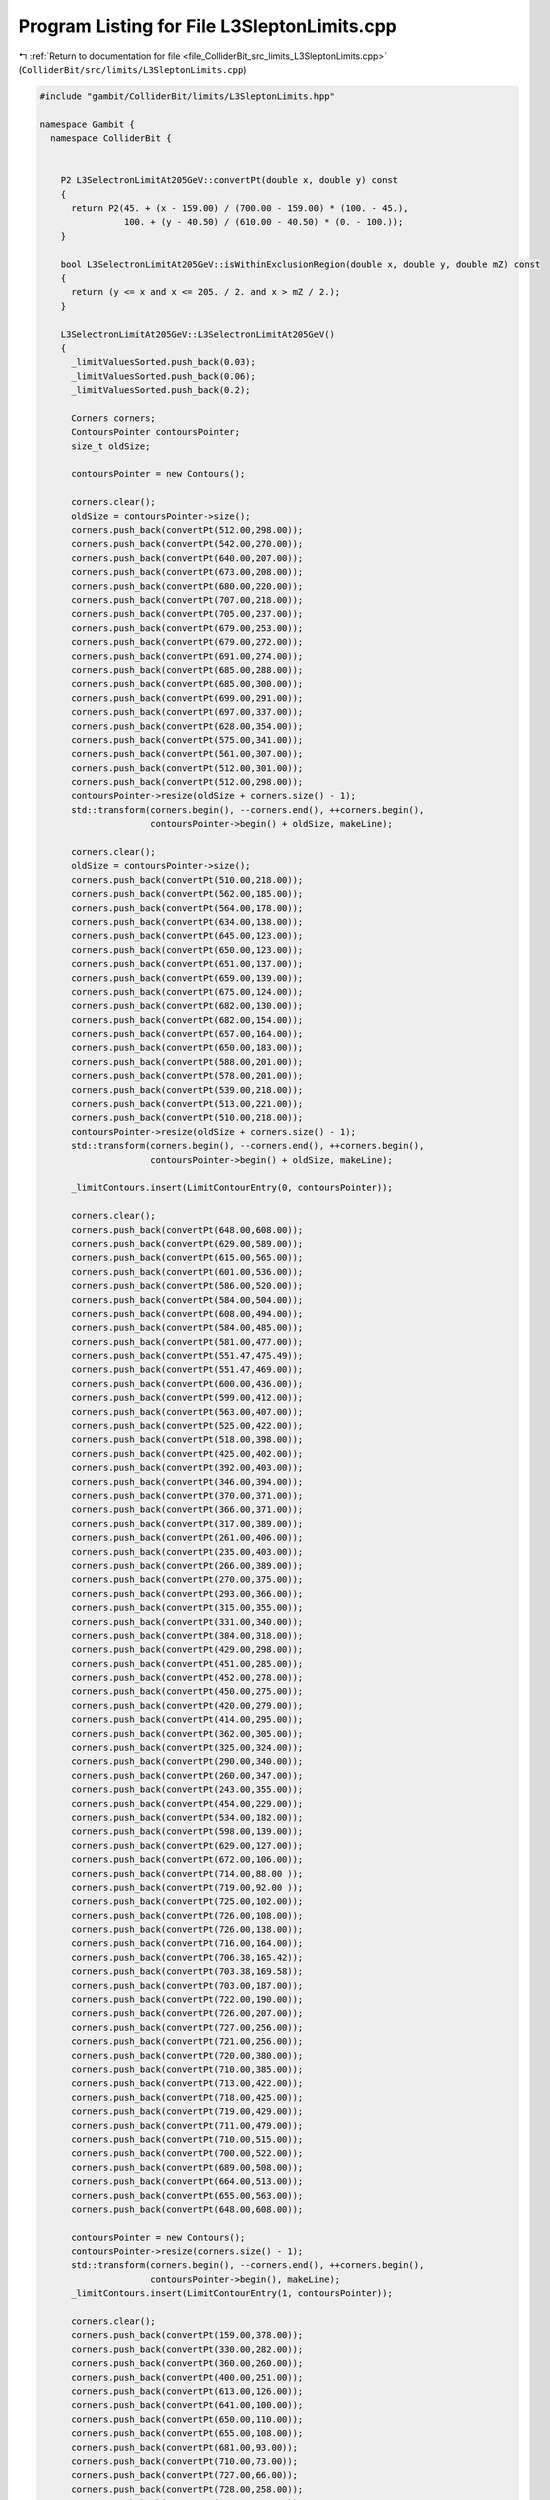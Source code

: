 
.. _program_listing_file_ColliderBit_src_limits_L3SleptonLimits.cpp:

Program Listing for File L3SleptonLimits.cpp
============================================

|exhale_lsh| :ref:`Return to documentation for file <file_ColliderBit_src_limits_L3SleptonLimits.cpp>` (``ColliderBit/src/limits/L3SleptonLimits.cpp``)

.. |exhale_lsh| unicode:: U+021B0 .. UPWARDS ARROW WITH TIP LEFTWARDS

.. code-block:: cpp

   #include "gambit/ColliderBit/limits/L3SleptonLimits.hpp"
   
   namespace Gambit {
     namespace ColliderBit {
   
   
       P2 L3SelectronLimitAt205GeV::convertPt(double x, double y) const
       {
         return P2(45. + (x - 159.00) / (700.00 - 159.00) * (100. - 45.),
                   100. + (y - 40.50) / (610.00 - 40.50) * (0. - 100.));
       }
   
       bool L3SelectronLimitAt205GeV::isWithinExclusionRegion(double x, double y, double mZ) const
       {
         return (y <= x and x <= 205. / 2. and x > mZ / 2.);
       }
       
       L3SelectronLimitAt205GeV::L3SelectronLimitAt205GeV()
       {
         _limitValuesSorted.push_back(0.03);
         _limitValuesSorted.push_back(0.06);
         _limitValuesSorted.push_back(0.2);
   
         Corners corners;
         ContoursPointer contoursPointer;
         size_t oldSize;
   
         contoursPointer = new Contours();
   
         corners.clear();
         oldSize = contoursPointer->size();
         corners.push_back(convertPt(512.00,298.00));
         corners.push_back(convertPt(542.00,270.00));
         corners.push_back(convertPt(640.00,207.00));
         corners.push_back(convertPt(673.00,208.00));
         corners.push_back(convertPt(680.00,220.00));
         corners.push_back(convertPt(707.00,218.00));
         corners.push_back(convertPt(705.00,237.00));
         corners.push_back(convertPt(679.00,253.00));
         corners.push_back(convertPt(679.00,272.00));
         corners.push_back(convertPt(691.00,274.00));
         corners.push_back(convertPt(685.00,288.00));
         corners.push_back(convertPt(685.00,300.00));
         corners.push_back(convertPt(699.00,291.00));
         corners.push_back(convertPt(697.00,337.00));
         corners.push_back(convertPt(628.00,354.00));
         corners.push_back(convertPt(575.00,341.00));
         corners.push_back(convertPt(561.00,307.00));
         corners.push_back(convertPt(512.00,301.00));
         corners.push_back(convertPt(512.00,298.00));
         contoursPointer->resize(oldSize + corners.size() - 1);
         std::transform(corners.begin(), --corners.end(), ++corners.begin(),
                        contoursPointer->begin() + oldSize, makeLine);
   
         corners.clear();
         oldSize = contoursPointer->size();
         corners.push_back(convertPt(510.00,218.00));
         corners.push_back(convertPt(562.00,185.00));
         corners.push_back(convertPt(564.00,178.00));
         corners.push_back(convertPt(634.00,138.00));
         corners.push_back(convertPt(645.00,123.00));
         corners.push_back(convertPt(650.00,123.00));
         corners.push_back(convertPt(651.00,137.00));
         corners.push_back(convertPt(659.00,139.00));
         corners.push_back(convertPt(675.00,124.00));
         corners.push_back(convertPt(682.00,130.00));
         corners.push_back(convertPt(682.00,154.00));
         corners.push_back(convertPt(657.00,164.00));
         corners.push_back(convertPt(650.00,183.00));
         corners.push_back(convertPt(588.00,201.00));
         corners.push_back(convertPt(578.00,201.00));
         corners.push_back(convertPt(539.00,218.00));
         corners.push_back(convertPt(513.00,221.00));
         corners.push_back(convertPt(510.00,218.00));
         contoursPointer->resize(oldSize + corners.size() - 1);
         std::transform(corners.begin(), --corners.end(), ++corners.begin(),
                        contoursPointer->begin() + oldSize, makeLine);
   
         _limitContours.insert(LimitContourEntry(0, contoursPointer));
   
         corners.clear();
         corners.push_back(convertPt(648.00,608.00));
         corners.push_back(convertPt(629.00,589.00));
         corners.push_back(convertPt(615.00,565.00));
         corners.push_back(convertPt(601.00,536.00));
         corners.push_back(convertPt(586.00,520.00));
         corners.push_back(convertPt(584.00,504.00));
         corners.push_back(convertPt(608.00,494.00));
         corners.push_back(convertPt(584.00,485.00));
         corners.push_back(convertPt(581.00,477.00));
         corners.push_back(convertPt(551.47,475.49));
         corners.push_back(convertPt(551.47,469.00));
         corners.push_back(convertPt(600.00,436.00));
         corners.push_back(convertPt(599.00,412.00));
         corners.push_back(convertPt(563.00,407.00));
         corners.push_back(convertPt(525.00,422.00));
         corners.push_back(convertPt(518.00,398.00));
         corners.push_back(convertPt(425.00,402.00));
         corners.push_back(convertPt(392.00,403.00));
         corners.push_back(convertPt(346.00,394.00));
         corners.push_back(convertPt(370.00,371.00));
         corners.push_back(convertPt(366.00,371.00));
         corners.push_back(convertPt(317.00,389.00));
         corners.push_back(convertPt(261.00,406.00));
         corners.push_back(convertPt(235.00,403.00));
         corners.push_back(convertPt(266.00,389.00));
         corners.push_back(convertPt(270.00,375.00));
         corners.push_back(convertPt(293.00,366.00));
         corners.push_back(convertPt(315.00,355.00));
         corners.push_back(convertPt(331.00,340.00));
         corners.push_back(convertPt(384.00,318.00));
         corners.push_back(convertPt(429.00,298.00));
         corners.push_back(convertPt(451.00,285.00));
         corners.push_back(convertPt(452.00,278.00));
         corners.push_back(convertPt(450.00,275.00));
         corners.push_back(convertPt(420.00,279.00));
         corners.push_back(convertPt(414.00,295.00));
         corners.push_back(convertPt(362.00,305.00));
         corners.push_back(convertPt(325.00,324.00));
         corners.push_back(convertPt(290.00,340.00));
         corners.push_back(convertPt(260.00,347.00));
         corners.push_back(convertPt(243.00,355.00));
         corners.push_back(convertPt(454.00,229.00));
         corners.push_back(convertPt(534.00,182.00));
         corners.push_back(convertPt(598.00,139.00));
         corners.push_back(convertPt(629.00,127.00));
         corners.push_back(convertPt(672.00,106.00));
         corners.push_back(convertPt(714.00,88.00 ));
         corners.push_back(convertPt(719.00,92.00 ));
         corners.push_back(convertPt(725.00,102.00));
         corners.push_back(convertPt(726.00,108.00));
         corners.push_back(convertPt(726.00,138.00));
         corners.push_back(convertPt(716.00,164.00));
         corners.push_back(convertPt(706.38,165.42));
         corners.push_back(convertPt(703.38,169.58));
         corners.push_back(convertPt(703.00,187.00));
         corners.push_back(convertPt(722.00,190.00));
         corners.push_back(convertPt(726.00,207.00));
         corners.push_back(convertPt(727.00,256.00));
         corners.push_back(convertPt(721.00,256.00));
         corners.push_back(convertPt(720.00,380.00));
         corners.push_back(convertPt(710.00,385.00));
         corners.push_back(convertPt(713.00,422.00));
         corners.push_back(convertPt(718.00,425.00));
         corners.push_back(convertPt(719.00,429.00));
         corners.push_back(convertPt(711.00,479.00));
         corners.push_back(convertPt(710.00,515.00));
         corners.push_back(convertPt(700.00,522.00));
         corners.push_back(convertPt(689.00,508.00));
         corners.push_back(convertPt(664.00,513.00));
         corners.push_back(convertPt(655.00,563.00));
         corners.push_back(convertPt(648.00,608.00));
   
         contoursPointer = new Contours();
         contoursPointer->resize(corners.size() - 1);
         std::transform(corners.begin(), --corners.end(), ++corners.begin(),
                        contoursPointer->begin(), makeLine);
         _limitContours.insert(LimitContourEntry(1, contoursPointer));
   
         corners.clear();
         corners.push_back(convertPt(159.00,378.00));
         corners.push_back(convertPt(330.00,282.00));
         corners.push_back(convertPt(360.00,260.00));
         corners.push_back(convertPt(400.00,251.00));
         corners.push_back(convertPt(613.00,126.00));
         corners.push_back(convertPt(641.00,100.00));
         corners.push_back(convertPt(650.00,110.00));
         corners.push_back(convertPt(655.00,108.00));
         corners.push_back(convertPt(681.00,93.00));
         corners.push_back(convertPt(710.00,73.00));
         corners.push_back(convertPt(727.00,66.00));
         corners.push_back(convertPt(728.00,258.00));
         corners.push_back(convertPt(728.00,378.00));
         corners.push_back(convertPt(729.00,392.00));
         corners.push_back(convertPt(729.00,565.00));
         corners.push_back(convertPt(719.00,575.00));
         corners.push_back(convertPt(718.00,610.00));
         corners.push_back(convertPt(251.00,610.00));
         corners.push_back(convertPt(227.00,586.00));
         corners.push_back(convertPt(199.83,583.96));
         corners.push_back(convertPt(181.00,565.00));
         corners.push_back(convertPt(159.00,559.00));
         corners.push_back(convertPt(159.00,378.00));
   
         contoursPointer = new Contours();
         contoursPointer->resize(corners.size() - 1);
         std::transform(corners.begin(), --corners.end(), ++corners.begin(),
                        contoursPointer->begin(), makeLine);
         _limitContours.insert(LimitContourEntry(2, contoursPointer));
   
       }
   
   
   
       P2 L3SmuonLimitAt205GeV::convertPt(double x, double y) const
       {
         return P2(45. + (x - 1092.00) / (1633.00 - 1092.00) * (100. - 45.),
                   100. + (y - 40.50) / (610.00 - 40.50) * (0. - 100.));
       }
   
       bool L3SmuonLimitAt205GeV::isWithinExclusionRegion(double x, double y, double mZ) const
       {
         return (y <= x and x <= 205. / 2. and x > mZ / 2.);
       }
   
       L3SmuonLimitAt205GeV::L3SmuonLimitAt205GeV()
       {
         _limitValuesSorted.push_back(0.04);
         _limitValuesSorted.push_back(0.07);
         _limitValuesSorted.push_back(0.15);
   
         Corners corners;
         ContoursPointer contoursPointer;
   
         corners.clear();
         corners.push_back(convertPt(1226.00,351.00));
         corners.push_back(convertPt(1414.00,235.00));
         corners.push_back(convertPt(1531.00,175.00));
         corners.push_back(convertPt(1620.00,134.00));
         corners.push_back(convertPt(1630.00,137.00));
         corners.push_back(convertPt(1647.00,128.00));
         corners.push_back(convertPt(1659.00,117.00));
         corners.push_back(convertPt(1663.00,167.00));
         corners.push_back(convertPt(1655.00,172.00));
         corners.push_back(convertPt(1654.00,198.00));
         corners.push_back(convertPt(1644.00,199.00));
         corners.push_back(convertPt(1643.00,248.00));
         corners.push_back(convertPt(1595.00,277.00));
         corners.push_back(convertPt(1592.61,297.00));
         corners.push_back(convertPt(1595.00,360.00));
         corners.push_back(convertPt(1578.00,378.00));
         corners.push_back(convertPt(1469.00,374.00));
         corners.push_back(convertPt(1450.00,380.00));
         corners.push_back(convertPt(1445.00,380.00));
         corners.push_back(convertPt(1447.00,368.00));
         corners.push_back(convertPt(1508.00,334.00));
         corners.push_back(convertPt(1535.00,329.00));
         corners.push_back(convertPt(1549.00,322.00));
         corners.push_back(convertPt(1520.00,322.00));
         corners.push_back(convertPt(1488.00,330.00));
         corners.push_back(convertPt(1455.00,331.00));
         corners.push_back(convertPt(1426.00,329.00));
         corners.push_back(convertPt(1337.00,360.00));
         corners.push_back(convertPt(1328.00,360.00));
         corners.push_back(convertPt(1326.00,353.00));
         corners.push_back(convertPt(1340.00,333.00));
         corners.push_back(convertPt(1324.00,335.00));
         corners.push_back(convertPt(1311.00,343.00));
         corners.push_back(convertPt(1291.00,351.00));
         corners.push_back(convertPt(1265.00,358.00));
         corners.push_back(convertPt(1233.00,357.00));
         corners.push_back(convertPt(1226.00,354.00));
         corners.push_back(convertPt(1226.00,351.00));
   
         contoursPointer = new Contours();
         contoursPointer->resize(corners.size() - 1);
         std::transform(corners.begin(), --corners.end(), ++corners.begin(),
                        contoursPointer->begin(), makeLine);
         _limitContours.insert(LimitContourEntry(0, contoursPointer));
   
         corners.clear();
         corners.push_back(convertPt(1094.00,444.00));
         corners.push_back(convertPt(1152.00,363.00));
         corners.push_back(convertPt(1171.00,362.00));
         corners.push_back(convertPt(1241.00,318.00));
         corners.push_back(convertPt(1258.00,317.00));
         corners.push_back(convertPt(1298.00,294.00));
         corners.push_back(convertPt(1299.00,285.00));
         corners.push_back(convertPt(1384.00,238.00));
         corners.push_back(convertPt(1397.00,238.00));
         corners.push_back(convertPt(1402.00,236.00));
         corners.push_back(convertPt(1447.00,202.00));
         corners.push_back(convertPt(1463.00,193.00));
         corners.push_back(convertPt(1505.00,167.00));
         corners.push_back(convertPt(1621.00,95.00 ));
         corners.push_back(convertPt(1629.00,104.00));
         corners.push_back(convertPt(1656.00,84.00 ));
         corners.push_back(convertPt(1664.00,111.00));
         corners.push_back(convertPt(1672.00,111.00));
         corners.push_back(convertPt(1662.50,363.00));
         corners.push_back(convertPt(1658.00,395.00));
         corners.push_back(convertPt(1623.00,399.00));
         corners.push_back(convertPt(1620.00,395.00));
         corners.push_back(convertPt(1618.00,382.00));
         corners.push_back(convertPt(1615.00,382.00));
         corners.push_back(convertPt(1598.00,392.00));
         corners.push_back(convertPt(1596.00,435.00));
         corners.push_back(convertPt(1593.00,552.00));
         corners.push_back(convertPt(1576.00,553.00));
         corners.push_back(convertPt(1562.00,553.00));
         corners.push_back(convertPt(1543.00,530.00));
         corners.push_back(convertPt(1529.00,510.00));
         corners.push_back(convertPt(1567.00,476.00));
         corners.push_back(convertPt(1567.00,465.00));
         corners.push_back(convertPt(1563.00,464.00));
         corners.push_back(convertPt(1551.00,466.00));
         corners.push_back(convertPt(1424.00,459.00));
         corners.push_back(convertPt(1360.00,470.00));
         corners.push_back(convertPt(1349.00,464.00));
         corners.push_back(convertPt(1325.00,464.00));
         corners.push_back(convertPt(1306.00,473.00));
         corners.push_back(convertPt(1251.00,476.00));
         corners.push_back(convertPt(1245.00,477.00));
         corners.push_back(convertPt(1226.00,474.00));
         corners.push_back(convertPt(1210.00,481.00));
         corners.push_back(convertPt(1173.00,474.00));
         corners.push_back(convertPt(1146.00,486.00));
         corners.push_back(convertPt(1135.00,472.00));
         corners.push_back(convertPt(1123.00,463.00));
         corners.push_back(convertPt(1126.00,459.00));
         corners.push_back(convertPt(1149.00,452.00));
         corners.push_back(convertPt(1172.00,442.00));
         corners.push_back(convertPt(1150.00,439.00));
         corners.push_back(convertPt(1134.00,435.00));
         corners.push_back(convertPt(1123.00,440.00));
         corners.push_back(convertPt(1112.00,439.00));
         corners.push_back(convertPt(1101.00,446.00));
         corners.push_back(convertPt(1094.00,444.00));
   
         contoursPointer = new Contours();
         contoursPointer->resize(corners.size() - 1);
         std::transform(corners.begin(), --corners.end(), ++corners.begin(),
                        contoursPointer->begin(), makeLine);
         _limitContours.insert(LimitContourEntry(1, contoursPointer));
   
         corners.clear();
         corners.push_back(convertPt(1672.00,610.0));
         corners.push_back(convertPt(1092.00,610.0));
         corners.push_back(convertPt(1092.00,369.0));
         corners.push_back(convertPt(1159.00,330.0));
         corners.push_back(convertPt(1168.00,340.0));
         corners.push_back(convertPt(1196.00,328.0));
         corners.push_back(convertPt(1203.00,306.0));
         corners.push_back(convertPt(1590.00,88.00));
         corners.push_back(convertPt(1599.00,96.00));
         corners.push_back(convertPt(1638.00,71.00));
         corners.push_back(convertPt(1666.00,60.00));
         corners.push_back(convertPt(1672.00,61.00));
         corners.push_back(convertPt(1672.00,610.0));
   
         contoursPointer = new Contours();
         contoursPointer->resize(corners.size() - 1);
         std::transform(corners.begin(), --corners.end(), ++corners.begin(),
                        contoursPointer->begin(), makeLine);
         _limitContours.insert(LimitContourEntry(2, contoursPointer));
   
       }    
   
   
   
       P2 L3StauLimitAt205GeV::convertPt(double x, double y) const
       {
         return P2(45. + (x - 625.00) / (1166.00 - 625.00) * (100. - 45.),
                   100. + (y - 948.50) / (1518.00 - 948.50) * (0. - 100.));
       }
       
       bool L3StauLimitAt205GeV::isWithinExclusionRegion(double x, double y, double mZ) const
       {
         return (y <= x and x <= 205. / 2. and x > mZ / 2.);
       }
       
       L3StauLimitAt205GeV::L3StauLimitAt205GeV()
       {
         _limitValuesSorted.push_back(0.1);
         _limitValuesSorted.push_back(0.15);
         _limitValuesSorted.push_back(0.2);
   
         Corners corners;
         ContoursPointer contoursPointer;
   
         corners.clear();
         corners.push_back(convertPt(835.00,1216.00));
         corners.push_back(convertPt(930.00,1168.00));
         corners.push_back(convertPt(956.00,1165.00));
         corners.push_back(convertPt(955.00,1147.00));
         corners.push_back(convertPt(1030.00,1110.0));
         corners.push_back(convertPt(1044.00,1110.0));
         corners.push_back(convertPt(1086.00,1076.0));
         corners.push_back(convertPt(1107.00,1079.0));
         corners.push_back(convertPt(1116.00,1082.0));
         corners.push_back(convertPt(1122.00,1108.0));
         corners.push_back(convertPt(1150.00,1121.0));
         corners.push_back(convertPt(1126.00,1155.0));
         corners.push_back(convertPt(1122.00,1168.0));
         corners.push_back(convertPt(1139.00,1185.0));
         corners.push_back(convertPt(1154.00,1188.0));
         corners.push_back(convertPt(1159.00,1192.0));
         corners.push_back(convertPt(1153.00,1207.0));
         corners.push_back(convertPt(1152.00,1228.0));
         corners.push_back(convertPt(1123.00,1236.0));
         corners.push_back(convertPt(1119.00,1261.0));
         corners.push_back(convertPt(1094.00,1287.0));
         corners.push_back(convertPt(1064.00,1287.0));
         corners.push_back(convertPt(1044.00,1284.0));
         corners.push_back(convertPt(1044.00,1281.0));
         corners.push_back(convertPt(1073.00,1267.0));
         corners.push_back(convertPt(1062.00,1254.0));
         corners.push_back(convertPt(1036.00,1267.0));
         corners.push_back(convertPt(1003.00,1272.0));
         corners.push_back(convertPt(992.00,1278.00));
         corners.push_back(convertPt(960.00,1278.00));
         corners.push_back(convertPt(939.00,1277.00));
         corners.push_back(convertPt(957.00,1265.00));
         corners.push_back(convertPt(995.00,1243.00));
         corners.push_back(convertPt(1010.00,1232.0));
         corners.push_back(convertPt(1008.00,1212.0));
         corners.push_back(convertPt(1029.00,1203.0));
         corners.push_back(convertPt(1029.00,1189.0));
         corners.push_back(convertPt(1004.00,1202.0));
         corners.push_back(convertPt(989.00,1204.00));
         corners.push_back(convertPt(973.00,1208.00));
         corners.push_back(convertPt(958.00,1214.00));
         corners.push_back(convertPt(950.00,1214.00));
         corners.push_back(convertPt(946.00,1210.00));
         corners.push_back(convertPt(958.00,1205.00));
         corners.push_back(convertPt(993.00,1188.00));
         corners.push_back(convertPt(1008.00,1177.0));
         corners.push_back(convertPt(1016.00,1169.0));
         corners.push_back(convertPt(1026.00,1155.0));
         corners.push_back(convertPt(1026.00,1146.0));
         corners.push_back(convertPt(989.00,1167.00));
         corners.push_back(convertPt(979.00,1180.00));
         corners.push_back(convertPt(976.00,1181.00));
         corners.push_back(convertPt(963.00,1182.00));
         corners.push_back(convertPt(922.00,1211.00));
         corners.push_back(convertPt(904.00,1216.00));
         corners.push_back(convertPt(874.00,1222.00));
         corners.push_back(convertPt(843.00,1222.00));
         corners.push_back(convertPt(835.00,1216.00));
   
         contoursPointer = new Contours();
         contoursPointer->resize(corners.size() - 1);
         std::transform(corners.begin(), --corners.end(), ++corners.begin(),
                        contoursPointer->begin(), makeLine);
         _limitContours.insert(LimitContourEntry(0, contoursPointer));
   
         corners.clear();
         corners.push_back(convertPt(764.00,1518.00));
         corners.push_back(convertPt(766.00,1510.00));
         corners.push_back(convertPt(771.00,1508.00));
         corners.push_back(convertPt(790.00,1510.00));
         corners.push_back(convertPt(794.00,1508.00));
         corners.push_back(convertPt(798.00,1459.00));
         corners.push_back(convertPt(805.00,1458.00));
         corners.push_back(convertPt(807.00,1453.00));
         corners.push_back(convertPt(804.00,1434.00));
         corners.push_back(convertPt(825.00,1424.00));
         corners.push_back(convertPt(837.00,1421.00));
         corners.push_back(convertPt(855.00,1415.00));
         corners.push_back(convertPt(866.00,1410.00));
         corners.push_back(convertPt(878.00,1409.00));
         corners.push_back(convertPt(880.00,1397.00));
         corners.push_back(convertPt(855.00,1397.00));
         corners.push_back(convertPt(855.00,1391.00));
         corners.push_back(convertPt(851.00,1387.00));
         corners.push_back(convertPt(839.00,1388.00));
         corners.push_back(convertPt(836.00,1385.00));
         corners.push_back(convertPt(840.00,1378.00));
         corners.push_back(convertPt(848.00,1372.00));
         corners.push_back(convertPt(860.00,1371.00));
         corners.push_back(convertPt(878.00,1365.00));
         corners.push_back(convertPt(862.00,1357.00));
         corners.push_back(convertPt(849.00,1356.00));
         corners.push_back(convertPt(813.00,1364.00));
         corners.push_back(convertPt(802.00,1359.00));
         corners.push_back(convertPt(784.00,1366.00));
         corners.push_back(convertPt(774.00,1373.00));
         corners.push_back(convertPt(736.00,1376.00));
         corners.push_back(convertPt(719.00,1382.00));
         corners.push_back(convertPt(688.00,1379.00));
         corners.push_back(convertPt(688.00,1376.00));
         corners.push_back(convertPt(698.00,1368.44));
         corners.push_back(convertPt(711.00,1367.00));
         corners.push_back(convertPt(713.00,1362.00));
         corners.push_back(convertPt(714.00,1358.00));
         corners.push_back(convertPt(694.00,1357.00));
         corners.push_back(convertPt(695.00,1349.00));
         corners.push_back(convertPt(714.00,1341.00));
         corners.push_back(convertPt(732.00,1343.00));
         corners.push_back(convertPt(733.00,1323.00));
         corners.push_back(convertPt(749.00,1314.00));
         corners.push_back(convertPt(757.52,1304.48));
         corners.push_back(convertPt(780.00,1294.00));
         corners.push_back(convertPt(781.00,1290.00));
         corners.push_back(convertPt(776.00,1289.00));
         corners.push_back(convertPt(752.00,1298.00));
         corners.push_back(convertPt(723.00,1306.00));
         corners.push_back(convertPt(719.00,1294.00));
         corners.push_back(convertPt(758.00,1280.00));
         corners.push_back(convertPt(762.00,1261.00));
         corners.push_back(convertPt(761.00,1255.00));
         corners.push_back(convertPt(755.00,1253.00));
         corners.push_back(convertPt(756.00,1250.00));
         corners.push_back(convertPt(790.00,1229.00));
         corners.push_back(convertPt(810.48,1226.00));
         corners.push_back(convertPt(812.00,1214.00));
         corners.push_back(convertPt(817.00,1210.00));
         corners.push_back(convertPt(867.00,1186.00));
         corners.push_back(convertPt(885.00,1183.00));
         corners.push_back(convertPt(944.00,1148.00));
         corners.push_back(convertPt(980.00,1123.00));
         corners.push_back(convertPt(1021.00,1111.0));
         corners.push_back(convertPt(1033.00,1107.0));
         corners.push_back(convertPt(1034.00,1091.0));
         corners.push_back(convertPt(1113.00,1062.0));
         corners.push_back(convertPt(1116.00,1065.0));
         corners.push_back(convertPt(1124.00,1076.0));
         corners.push_back(convertPt(1128.00,1077.0));
         corners.push_back(convertPt(1146.00,1075.0));
         corners.push_back(convertPt(1149.00,1069.0));
         corners.push_back(convertPt(1152.00,1066.0));
         corners.push_back(convertPt(1170.00,1070.0));
         corners.push_back(convertPt(1184.00,1077.0));
         corners.push_back(convertPt(1188.00,1093.0));
         corners.push_back(convertPt(1182.00,1102.0));
         corners.push_back(convertPt(1181.00,1107.0));
         corners.push_back(convertPt(1189.00,1108.0));
         corners.push_back(convertPt(1189.00,1274.0));
         corners.push_back(convertPt(1184.00,1324.0));
         corners.push_back(convertPt(1187.00,1385.0));
         corners.push_back(convertPt(1189.00,1434.0));
         corners.push_back(convertPt(1188.00,1472.0));
         corners.push_back(convertPt(1184.00,1518.0));
         corners.push_back(convertPt(764.00,1518.00));
   
         contoursPointer = new Contours();
         contoursPointer->resize(corners.size() - 1);
         std::transform(corners.begin(), --corners.end(), ++corners.begin(),
                        contoursPointer->begin(), makeLine);
         _limitContours.insert(LimitContourEntry(1, contoursPointer));
   
         corners.clear();
         corners.push_back(convertPt(1202.00,1518.0));
         corners.push_back(convertPt(625.00,1518.00));
         corners.push_back(convertPt(625.00,1298.00));
         corners.push_back(convertPt(682.00,1266.00));
         corners.push_back(convertPt(705.00,1262.00));
         corners.push_back(convertPt(713.00,1258.00));
         corners.push_back(convertPt(758.00,1223.00));
         corners.push_back(convertPt(775.00,1218.00));
         corners.push_back(convertPt(786.00,1214.00));
         corners.push_back(convertPt(807.00,1209.00));
         corners.push_back(convertPt(816.00,1206.00));
         corners.push_back(convertPt(842.00,1186.00));
         corners.push_back(convertPt(862.00,1176.00));
         corners.push_back(convertPt(981.00,1109.00));
         corners.push_back(convertPt(998.00,1103.00));
         corners.push_back(convertPt(1039.00,1085.0));
         corners.push_back(convertPt(1081.00,1058.0));
         corners.push_back(convertPt(1113.00,1049.0));
         corners.push_back(convertPt(1156.00,1047.0));
         corners.push_back(convertPt(1190.00,1050.0));
         corners.push_back(convertPt(1194.00,1057.0));
         corners.push_back(convertPt(1199.00,1062.0));
         corners.push_back(convertPt(1206.00,1062.0));
         corners.push_back(convertPt(1205.00,1086.0));
         corners.push_back(convertPt(1198.00,1097.0));
         corners.push_back(convertPt(1197.00,1108.0));
         corners.push_back(convertPt(1196.00,1174.0));
         corners.push_back(convertPt(1198.00,1181.0));
         corners.push_back(convertPt(1206.00,1181.0));
         corners.push_back(convertPt(1206.00,1369.0));
         corners.push_back(convertPt(1202.00,1391.0));
         corners.push_back(convertPt(1202.00,1518.0));
   
         contoursPointer = new Contours();
         contoursPointer->resize(corners.size() - 1);
         std::transform(corners.begin(), --corners.end(), ++corners.begin(),
                        contoursPointer->begin(), makeLine);
         _limitContours.insert(LimitContourEntry(2, contoursPointer));
   
       }
   
     }
   }
